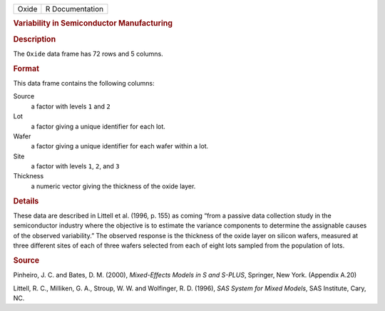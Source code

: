 .. container::

   .. container::

      ===== ===============
      Oxide R Documentation
      ===== ===============

      .. rubric:: Variability in Semiconductor Manufacturing
         :name: variability-in-semiconductor-manufacturing

      .. rubric:: Description
         :name: description

      The ``Oxide`` data frame has 72 rows and 5 columns.

      .. rubric:: Format
         :name: format

      This data frame contains the following columns:

      Source
         a factor with levels ``1`` and ``2``

      Lot
         a factor giving a unique identifier for each lot.

      Wafer
         a factor giving a unique identifier for each wafer within a
         lot.

      Site
         a factor with levels ``1``, ``2``, and ``3``

      Thickness
         a numeric vector giving the thickness of the oxide layer.

      .. rubric:: Details
         :name: details

      These data are described in Littell et al. (1996, p. 155) as
      coming “from a passive data collection study in the semiconductor
      industry where the objective is to estimate the variance
      components to determine the assignable causes of the observed
      variability.” The observed response is the thickness of the oxide
      layer on silicon wafers, measured at three different sites of each
      of three wafers selected from each of eight lots sampled from the
      population of lots.

      .. rubric:: Source
         :name: source

      Pinheiro, J. C. and Bates, D. M. (2000), *Mixed-Effects Models in
      S and S-PLUS*, Springer, New York. (Appendix A.20)

      Littell, R. C., Milliken, G. A., Stroup, W. W. and Wolfinger, R.
      D. (1996), *SAS System for Mixed Models*, SAS Institute, Cary, NC.
